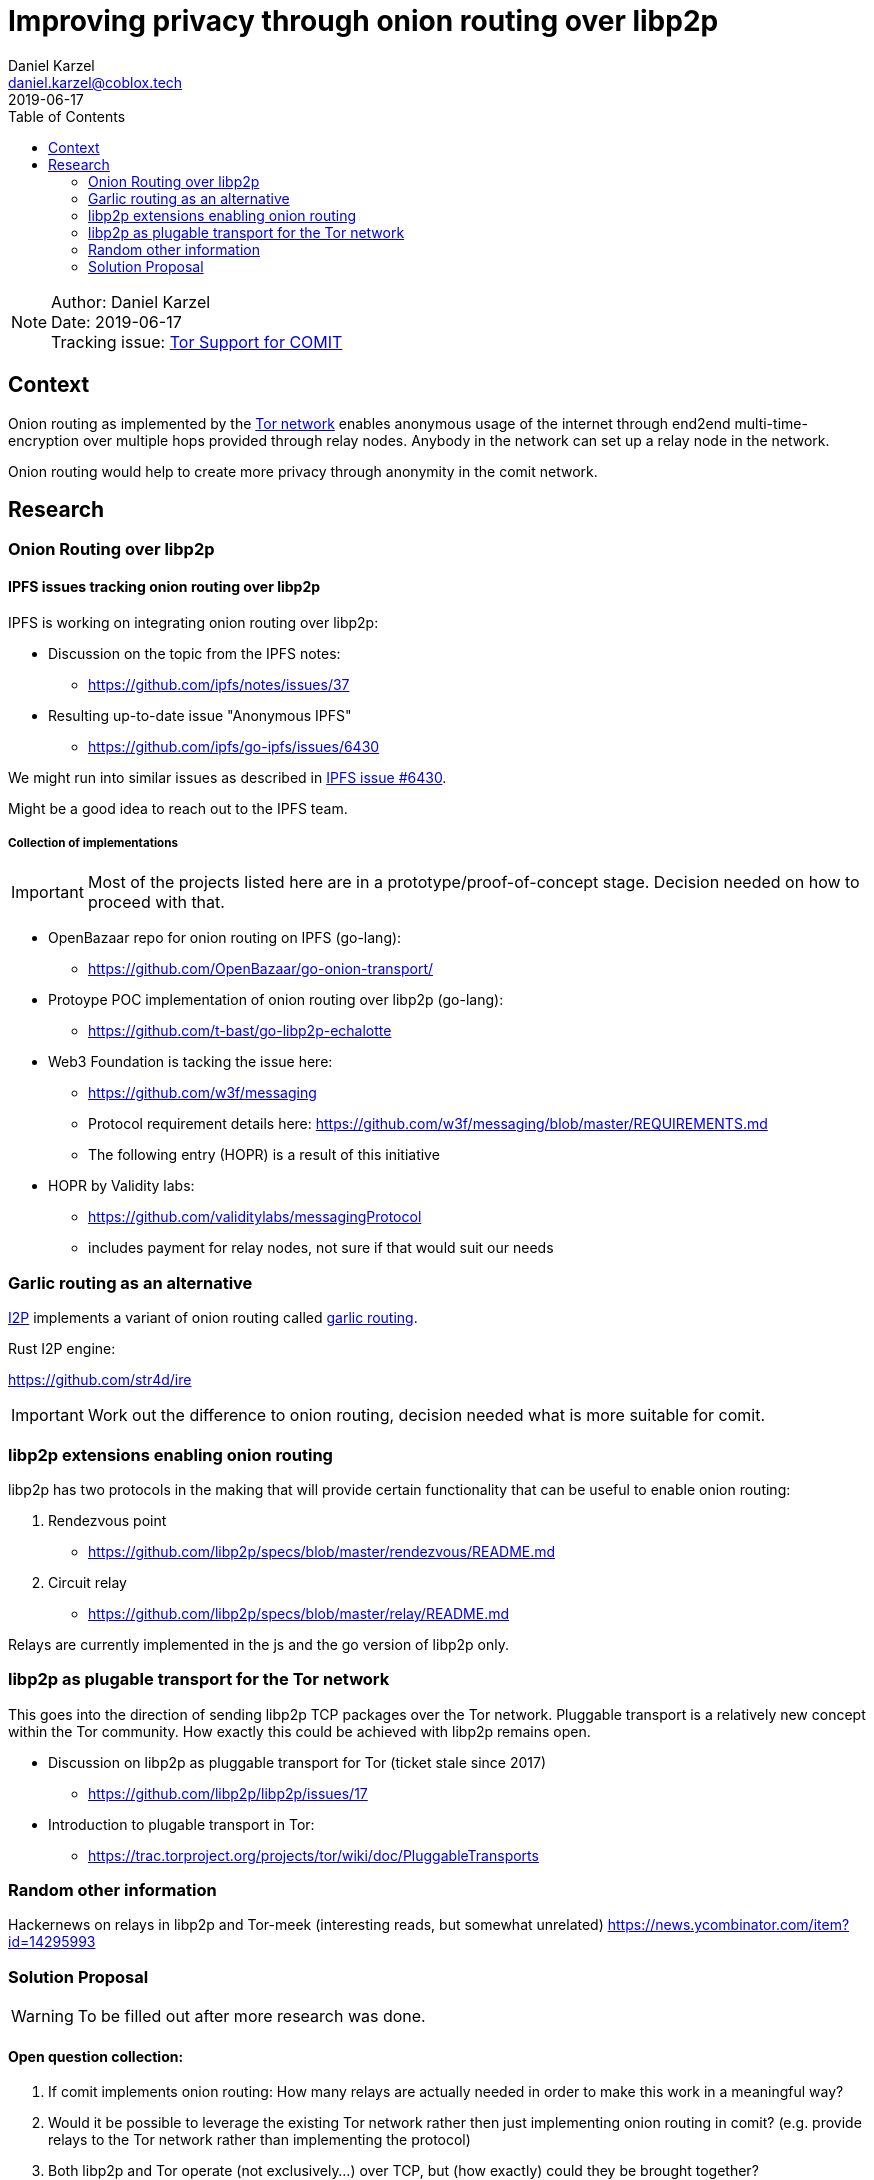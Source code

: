 = Improving privacy through onion routing over libp2p
Daniel Karzel <daniel.karzel@coblox.tech>;
:toc:
:revdate: 2019-06-17

NOTE: Author: {authors} +
Date: {revdate} +
Tracking issue: https://github.com/coblox/spikes/issues/8[Tor Support for COMIT]

== Context

Onion routing as implemented by the https://en.wikipedia.org/wiki/Tor_(anonymity_network)[Tor network] enables anonymous usage of the internet
through end2end multi-time-encryption over multiple hops provided through relay nodes. Anybody in the network can set up a relay node in the network.

Onion routing would help to create more privacy through anonymity in the comit network.


== Research

=== Onion Routing over libp2p

==== IPFS issues tracking onion routing over libp2p

IPFS is working on integrating onion routing over libp2p:

- Discussion on the topic from the IPFS notes:
  * https://github.com/ipfs/notes/issues/37

- Resulting up-to-date issue "Anonymous IPFS"
  * https://github.com/ipfs/go-ipfs/issues/6430

We might run into similar issues as described in https://github.com/ipfs/go-ipfs/issues/6430[IPFS issue #6430].

Might be a good idea to reach out to the IPFS team.

===== Collection of implementations

IMPORTANT: Most of the projects listed here are in a prototype/proof-of-concept stage. Decision needed on how to proceed with that.

- OpenBazaar repo for onion routing on IPFS (go-lang):
  * https://github.com/OpenBazaar/go-onion-transport/

- Protoype POC implementation of onion routing over libp2p (go-lang):
  * https://github.com/t-bast/go-libp2p-echalotte

- Web3 Foundation is tacking the issue here:
  * https://github.com/w3f/messaging
  * Protocol requirement details here: https://github.com/w3f/messaging/blob/master/REQUIREMENTS.md
  * The following entry (HOPR) is a result of this initiative

 - HOPR by Validity labs:
  * https://github.com/validitylabs/messagingProtocol
  * includes payment for relay nodes, not sure if that would suit our needs

=== Garlic routing as an alternative

https://geti2p.net/en/about/intro[I2P] implements a variant of onion routing called https://en.wikipedia.org/wiki/Garlic_routing[garlic routing].

Rust I2P engine:

https://github.com/str4d/ire

IMPORTANT: Work out the difference to onion routing, decision needed what is more suitable for comit.

=== libp2p extensions enabling onion routing

libp2p has two protocols in the making that will provide certain functionality that can be useful to enable onion routing:

1. Rendezvous point
  * https://github.com/libp2p/specs/blob/master/rendezvous/README.md
2. Circuit relay
  * https://github.com/libp2p/specs/blob/master/relay/README.md

Relays are currently implemented in the js and the go version of libp2p only.

=== libp2p as plugable transport for the Tor network

This goes into the direction of sending libp2p TCP packages over the Tor network. Pluggable transport is a relatively
new concept within the Tor community. How exactly this could be achieved with libp2p remains open.

- Discussion on libp2p as pluggable transport for Tor (ticket stale since 2017)
  * https://github.com/libp2p/libp2p/issues/17

- Introduction to plugable transport in Tor:
  * https://trac.torproject.org/projects/tor/wiki/doc/PluggableTransports


=== Random other information

Hackernews on relays in libp2p and Tor-meek (interesting reads, but somewhat unrelated)
https://news.ycombinator.com/item?id=14295993

=== Solution Proposal

WARNING: To be filled out after more research was done.

==== Open question collection:

1. If comit implements onion routing: How many relays are actually needed in order to make this work in a meaningful way?
2. Would it be possible to leverage the existing Tor network rather then just implementing onion routing in comit?
(e.g. provide relays to the Tor network rather than implementing the protocol)
3. Both libp2p and Tor operate (not exclusively...) over TCP, but (how exactly) could they be brought together?


